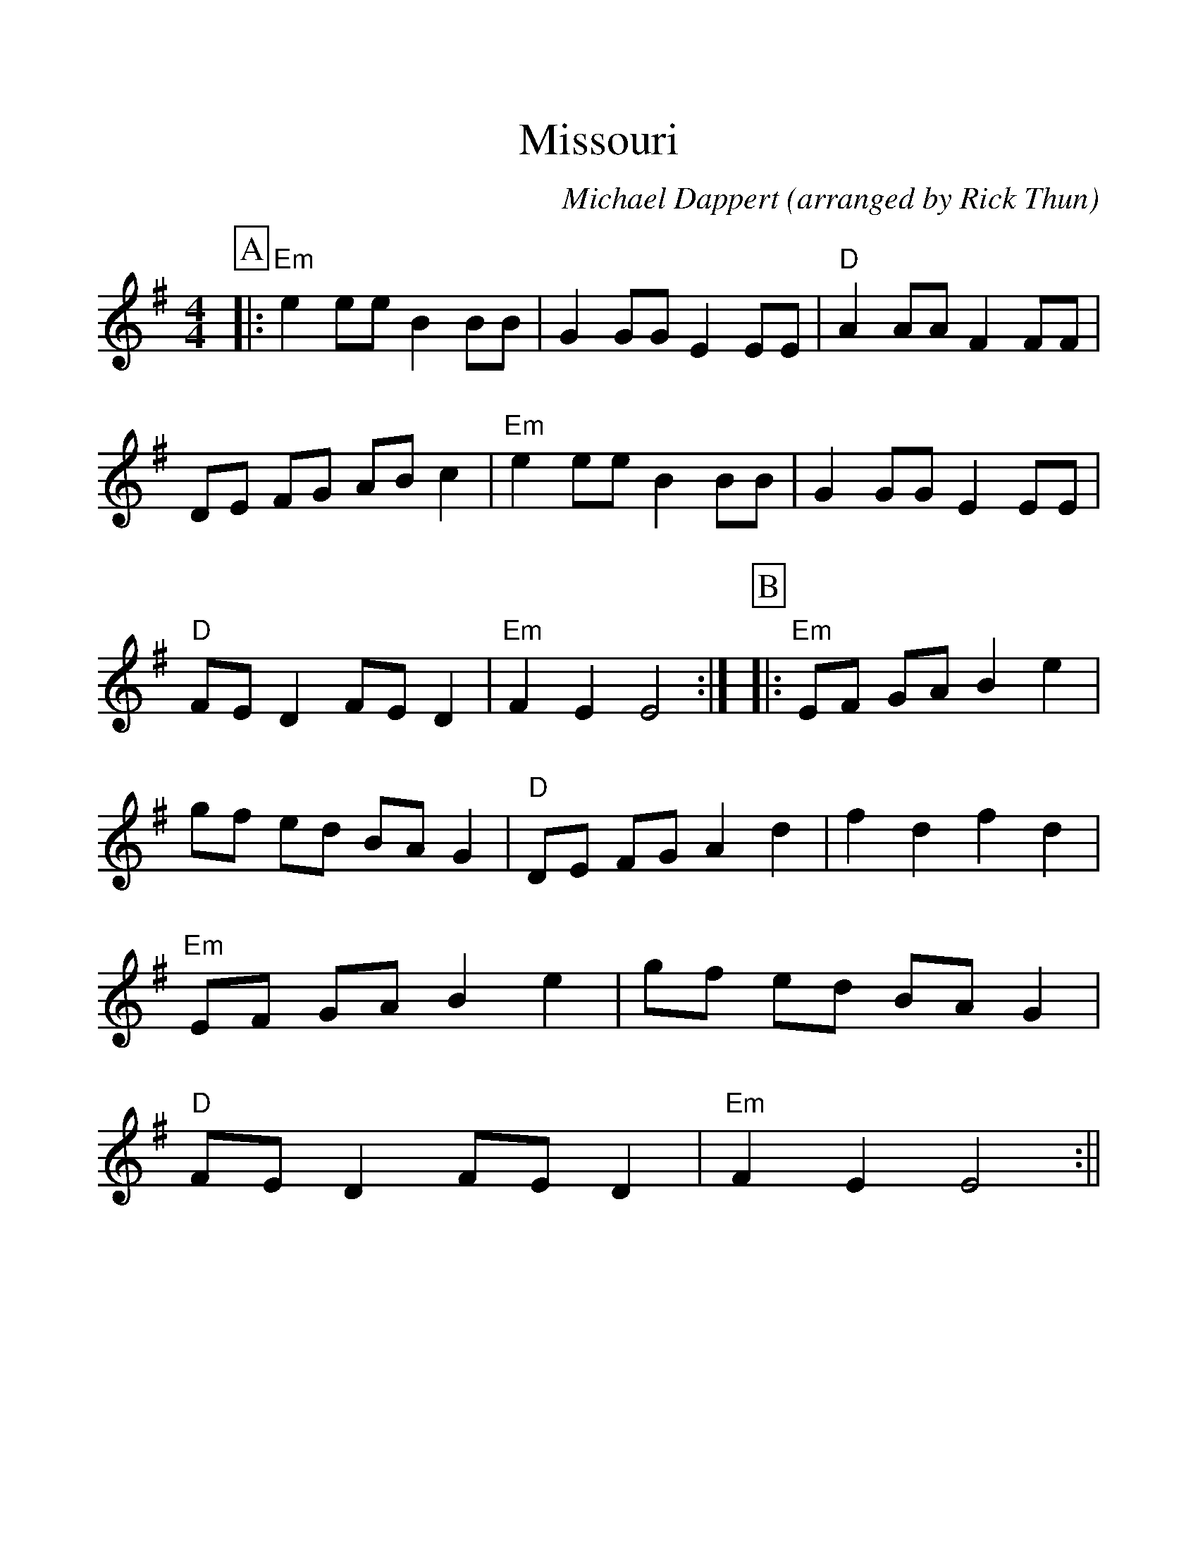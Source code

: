 %Scale the output
%%scale 1.15
%%format dulcimer.fmt
X:1
T:Missouri
C:Michael Dappert (arranged by Rick Thun)
M:4/4    %(3/4, 4/4, 6/8)
L:1/4    %(1/8, 1/4)
V:1 clef=treble
K:G    %(D, C)
%%continueall 1
%%partsbox 1
P:A
|:"Em"e e/2e/2 B B/2B/2|G G/2G/2 E E/2E/2|"D"A A/2A/2 F F/2F/2|D/2E/2 F/2G/2 A/2B/2 c
|"Em" e e/2e/2 B B/2B/2|G G/2G/2 E E/2E/2|"D"F/2E/2 D F/2E/2 D|"Em"F E E2:|
P:B
|:"Em"E/2F/2 G/2A/2 B e|g/2f/2 e/2d/2 B/2A/2 G|"D"D/2E/2 F/2G/2 A d|f d f d
|"Em"E/2F/2 G/2A/2 B e|g/2f/2 e/2d/2 B/2A/2 G|"D"F/2E/2 D F/2E/2 D|"Em"F E E2:||

